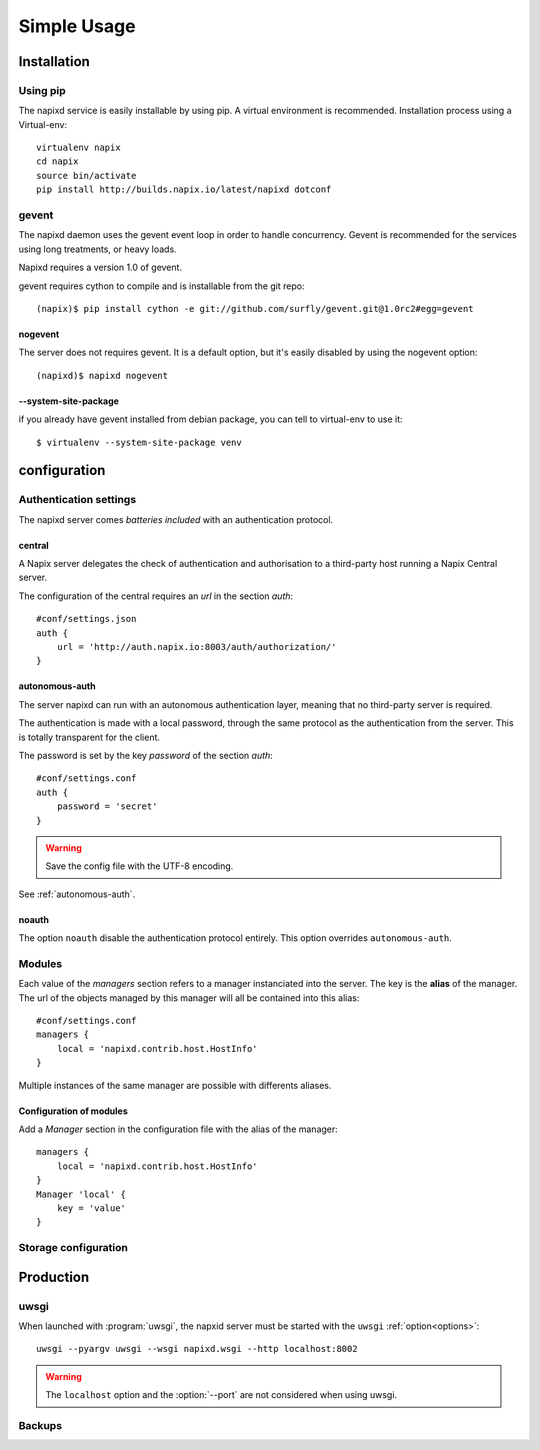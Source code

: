 =============
Simple Usage
=============

Installation
============

Using pip
---------

The napixd service is easily installable by using pip.
A virtual environment is recommended.
Installation process using a Virtual-env::

    virtualenv napix
    cd napix
    source bin/activate
    pip install http://builds.napix.io/latest/napixd dotconf

.. _usage-gevent:

gevent
------

The napixd daemon uses the gevent event loop in order to handle concurrency.
Gevent is recommended for the services using long treatments, or heavy loads.

Napixd requires a version 1.0 of gevent.

gevent requires cython to compile and is installable from the git repo::

    (napix)$ pip install cython -e git://github.com/surfly/gevent.git@1.0rc2#egg=gevent

nogevent
^^^^^^^^

The server does not requires gevent.
It is a default option, but it's easily disabled by using the nogevent option::

    (napixd)$ napixd nogevent


--system-site-package
^^^^^^^^^^^^^^^^^^^^^

if you already have gevent installed from debian package,
you can tell to virtual-env to use it::

    $ virtualenv --system-site-package venv


configuration
=============

Authentication settings
-----------------------

The napixd server comes *batteries included* with an authentication protocol.

central
^^^^^^^

A Napix server delegates the check of authentication and authorisation
to a third-party host running a Napix Central server.

The configuration of the central requires an *url* in the section *auth*::

    #conf/settings.json
    auth {
        url = 'http://auth.napix.io:8003/auth/authorization/'
    }

autonomous-auth
^^^^^^^^^^^^^^^

The server napixd can run with an autonomous authentication layer,
meaning that no third-party server is required.

The authentication is made with a local password,
through the same protocol as the authentication from the server.
This is totally transparent for the client.

The password is set by the key *password* of the section *auth*::

    #conf/settings.conf
    auth {
        password = 'secret'
    }

.. warning::

   Save the config file with the UTF-8 encoding.


See :ref:`autonomous-auth`.

noauth
^^^^^^^

The option ``noauth`` disable the authentication protocol entirely.
This option overrides ``autonomous-auth``.

Modules
-------

Each value of the *managers* section refers to a manager instanciated into the server.
The key is the **alias** of the manager.
The url of the objects managed by this manager will all be contained into this alias::

    #conf/settings.conf
    managers {
        local = 'napixd.contrib.host.HostInfo'
    }

Multiple instances of the same manager are possible with differents aliases.

Configuration of modules
^^^^^^^^^^^^^^^^^^^^^^^^

Add a *Manager* section in the configuration file with the alias of the manager::

    managers {
        local = 'napixd.contrib.host.HostInfo'
    }
    Manager 'local' {
        key = 'value'
    }

Storage configuration
---------------------

Production
==========

uwsgi
-----

When launched with :program:`uwsgi`, the napxid server must be started with the ``uwsgi`` :ref:`option<options>`::

    uwsgi --pyargv uwsgi --wsgi napixd.wsgi --http localhost:8002

.. warning::

   The ``localhost`` option and the :option:`--port` are not considered when using uwsgi.

Backups
-------
